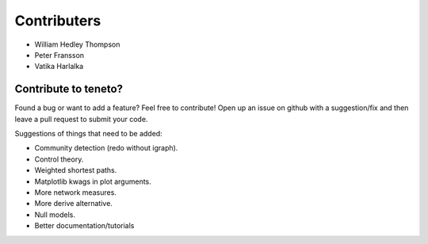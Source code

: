 Contributers
--------------------
- William Hedley Thompson
- Peter Fransson
- Vatika Harlalka


Contribute to teneto?
======================

Found a bug or want to add a feature? Feel free to contribute! Open up an issue on github with a suggestion/fix and then leave a pull request to submit your code. 

Suggestions of things that need to be added:

- Community detection (redo without igraph).
- Control theory.
- Weighted shortest paths.
- Matplotlib kwags in plot arguments. 
- More network measures. 
- More derive alternative.
- Null models.
- Better documentation/tutorials

